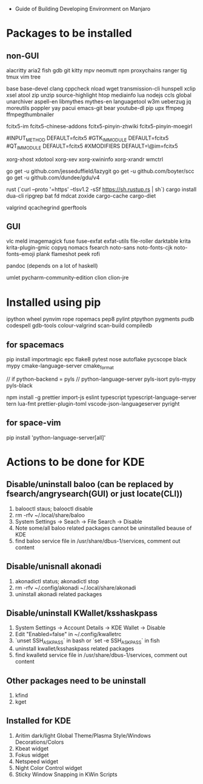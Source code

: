 - Guide of Building Developing Environment on Manjaro

* Packages to be installed
** non-GUI
   alacritty aria2 fish gdb git kitty mpv neomutt npm proxychains ranger tig tmux vim tree

   base base-devel clang cppcheck nload wget transmission-cli hunspell xclip xsel atool zip unzip source-highlight
   htop mediainfo lua nodejs ccls global unarchiver aspell-en libmythes mythes-en languagetool
   w3m ueberzug jq moreutils poppler yay pacui emacs-git bear youtube-dl pip upx ffmpeg ffmpegthumbnailer

   # fcitx and dict
   # https://blog.coelacanthus.moe/tech/welcome-to-fcitx5/#arch
   fcitx5-im fcitx5-chinese-addons fcitx5-pinyin-zhwiki fcitx5-pinyin-moegirl
   # https://wiki.archlinux.org/index.php/WPS_Office_(%E7%AE%80%E4%BD%93%E4%B8%AD%E6%96%87)
   # config, make fcitx5 work in programs like alacritty and Calibre
   # put the following lines into ~/.pam_environment and reboot
   #INPUT_METHOD  DEFAULT=fcitx5
   #GTK_IM_MODULE DEFAULT=fcitx5
   #QT_IM_MODULE  DEFAULT=fcitx5
   #XMODIFIERS    DEFAULT=\@im=fcitx5

   xorg-xhost xdotool xorg-xev xorg-xwininfo xorg-xrandr wmctrl

   go get -u github.com/jesseduffield/lazygit
   go get -u github.com/boyter/scc
   go get -u github.com/dundee/gdu/v4

   rust (`curl --proto '=https' --tlsv1.2 -sSf https://sh.rustup.rs | sh`)
   cargo install dua-cli ripgrep bat fd mdcat zoxide cargo-cache cargo-diet

   # https://airekans.github.io/cpp/2014/07/04/gperftools-profile
   valgrind qcachegrind gperftools
** GUI
   vlc meld imagemagick fuse fuse-exfat exfat-utils file-roller darktable krita krita-plugin-gmic copyq nomacs fsearch
   noto-sans noto-fonts-cjk noto-fonts-emoji plank flameshot peek rofi

   pandoc (depends on a lot of haskell)

   umlet pycharm-community-edition clion clion-jre
   # https://www.exception.site/essay/how-to-free-use-idea-20201
   # https://zhile.io/2020/11/18/jetbrains-eval-reset-da33a93d.html

* Installed using pip
  # pip install ...
  ipython wheel pynvim rope ropemacs pep8 pylint ptpython pygments pudb codespell gdb-tools colour-valgrind scan-build compiledb

** for spacemacs
   # change /etc/pip.conf so you can install these packages using in system-wide
   pip install importmagic epc flake8 pytest nose autoflake pycscope black mypy cmake-language-server cmake_format

   // if python-backend = pyls
   // python-language-server pyls-isort pyls-mypy pyls-black

   npm install -g prettier import-js eslint typescript typescript-language-server tern lua-fmt prettier-plugin-toml vscode-json-languageserver pyright

** for space-vim
   pip install 'python-language-server[all]'

* Actions to be done for KDE
** Disable/uninstall **baloo** (can be replaced by fsearch/angrysearch(GUI) or just locate(CLI))
   1. balooctl staus; balooctl disable
   2. rm -rfv ~/.local/share/baloo
   3. System Settings -> Seach -> File Search -> Disable
   4. Note some/all baloo related packages cannot be uninstalled beause of KDE
   5. find baloo service file in /usr/share/dbus-1/services, comment out content

** Disable/unisnall **akonadi**
   1. akonadictl status; akonadictl stop
   2. rm -rfv ~/.config/akonadi ~/.local/share/akonadi
   3. uninstall akonadi related packages

** Disable/uninstall **KWallet/ksshaskpass**
   1. System Settings -> Account Details -> KDE Wallet -> Disable
   2. Edit "Enabled=false" in ~/.config/kwalletrc
   3. `unset SSH_ASKPASS` in bash or `set -e SSH_ASKPASS` in fish
   4. uninstall kwallet/ksshaskpass related packages
   5. find kwalletd service file in /usr/share/dbus-1/services, comment out content

** Other packages need to be uninstall
	1. kfind
	2. kget

** Installed for KDE
	1. Aritim dark/light Global Theme/Plasma Style/Windows Decorations/Colors
	2. Kbeat widget
	3. Fokus widget
	4. Netspeed widget
	5. Night Color Control widget
	6. Sticky Window Snapping in KWin Scripts
